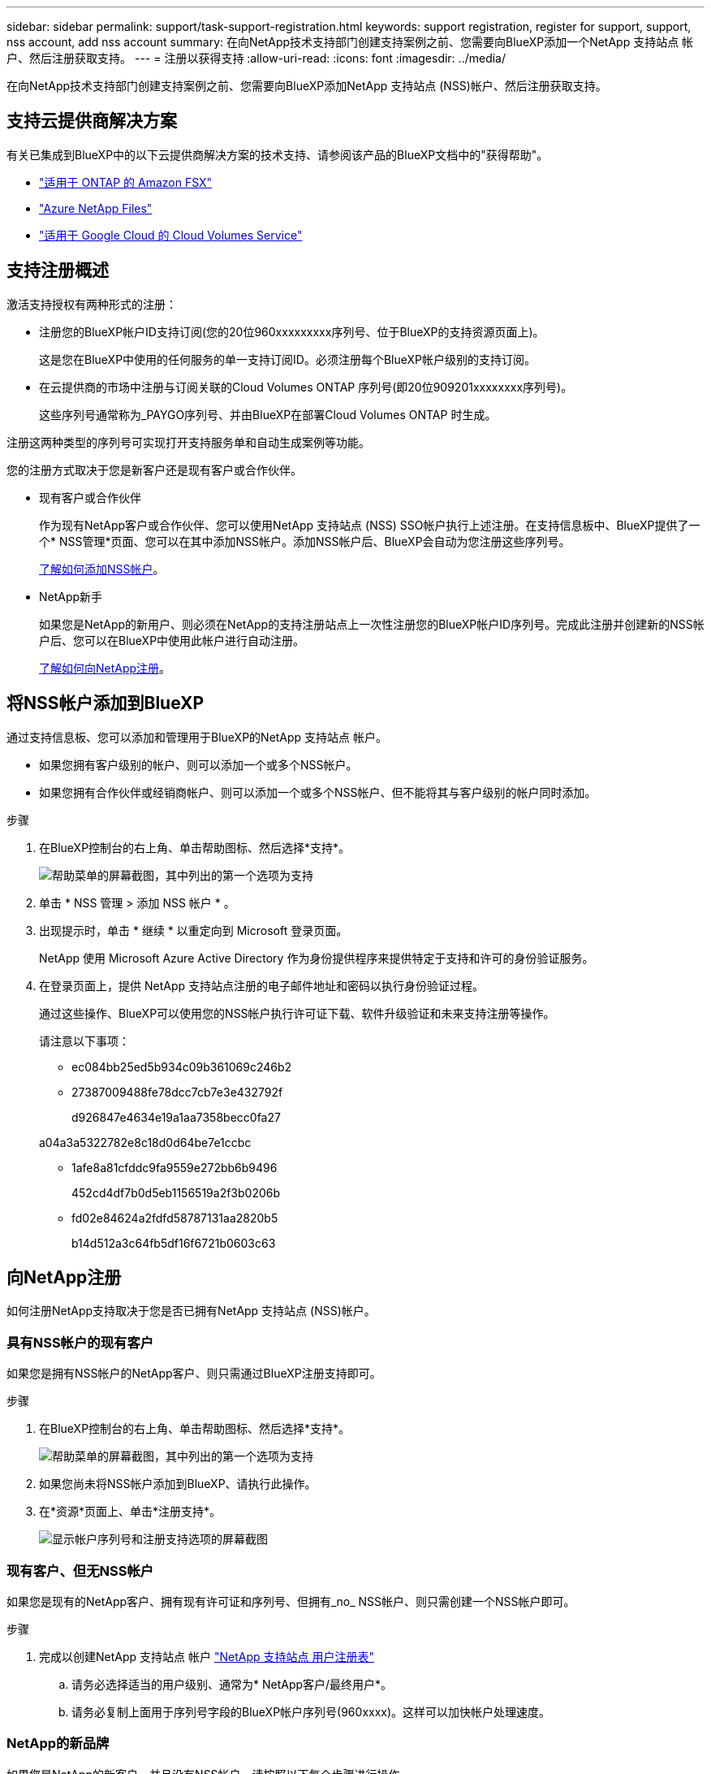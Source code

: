 ---
sidebar: sidebar 
permalink: support/task-support-registration.html 
keywords: support registration, register for support, support, nss account, add nss account 
summary: 在向NetApp技术支持部门创建支持案例之前、您需要向BlueXP添加一个NetApp 支持站点 帐户、然后注册获取支持。 
---
= 注册以获得支持
:allow-uri-read: 
:icons: font
:imagesdir: ../media/


在向NetApp技术支持部门创建支持案例之前、您需要向BlueXP添加NetApp 支持站点 (NSS)帐户、然后注册获取支持。



== 支持云提供商解决方案

有关已集成到BlueXP中的以下云提供商解决方案的技术支持、请参阅该产品的BlueXP文档中的"获得帮助"。

* link:https://docs.netapp.com/us-en/cloud-manager-fsx-ontap/start/concept-fsx-aws.html#getting-help["适用于 ONTAP 的 Amazon FSX"^]
* link:https://docs.netapp.com/us-en/cloud-manager-azure-netapp-files/concept-azure-netapp-files.html#getting-help["Azure NetApp Files"^]
* link:https://docs.netapp.com/us-en/cloud-manager-cloud-volumes-service-gcp/concept-cvs-gcp.html#getting-help["适用于 Google Cloud 的 Cloud Volumes Service"^]




== 支持注册概述

激活支持授权有两种形式的注册：

* 注册您的BlueXP帐户ID支持订阅(您的20位960xxxxxxxxx序列号、位于BlueXP的支持资源页面上)。
+
这是您在BlueXP中使用的任何服务的单一支持订阅ID。必须注册每个BlueXP帐户级别的支持订阅。

* 在云提供商的市场中注册与订阅关联的Cloud Volumes ONTAP 序列号(即20位909201xxxxxxxx序列号)。
+
这些序列号通常称为_PAYGO序列号、并由BlueXP在部署Cloud Volumes ONTAP 时生成。



注册这两种类型的序列号可实现打开支持服务单和自动生成案例等功能。

您的注册方式取决于您是新客户还是现有客户或合作伙伴。

* 现有客户或合作伙伴
+
作为现有NetApp客户或合作伙伴、您可以使用NetApp 支持站点 (NSS) SSO帐户执行上述注册。在支持信息板中、BlueXP提供了一个* NSS管理*页面、您可以在其中添加NSS帐户。添加NSS帐户后、BlueXP会自动为您注册这些序列号。

+
<<将NSS帐户添加到BlueXP,了解如何添加NSS帐户>>。

* NetApp新手
+
如果您是NetApp的新用户、则必须在NetApp的支持注册站点上一次性注册您的BlueXP帐户ID序列号。完成此注册并创建新的NSS帐户后、您可以在BlueXP中使用此帐户进行自动注册。

+
<<向NetApp注册,了解如何向NetApp注册>>。





== 将NSS帐户添加到BlueXP

通过支持信息板、您可以添加和管理用于BlueXP的NetApp 支持站点 帐户。

* 如果您拥有客户级别的帐户、则可以添加一个或多个NSS帐户。
* 如果您拥有合作伙伴或经销商帐户、则可以添加一个或多个NSS帐户、但不能将其与客户级别的帐户同时添加。


.步骤
. 在BlueXP控制台的右上角、单击帮助图标、然后选择*支持*。
+
image:https://raw.githubusercontent.com/NetAppDocs/cloud-manager-family/main/media/screenshot-help-support.png["帮助菜单的屏幕截图，其中列出的第一个选项为支持"]

. 单击 * NSS 管理 > 添加 NSS 帐户 * 。
. 出现提示时，单击 * 继续 * 以重定向到 Microsoft 登录页面。
+
NetApp 使用 Microsoft Azure Active Directory 作为身份提供程序来提供特定于支持和许可的身份验证服务。

. 在登录页面上，提供 NetApp 支持站点注册的电子邮件地址和密码以执行身份验证过程。
+
通过这些操作、BlueXP可以使用您的NSS帐户执行许可证下载、软件升级验证和未来支持注册等操作。

+
请注意以下事项：

+
** ec084bb25ed5b934c09b361069c246b2
** 27387009488fe78dcc7cb7e3e432792f
+
d926847e4634e19a1aa7358becc0fa27

+
a04a3a5322782e8c18d0d64be7e1ccbc

** 1afe8a81cfddc9fa9559e272bb6b9496
+
452cd4df7b0d5eb1156519a2f3b0206b

** fd02e84624a2fdfd58787131aa2820b5
+
b14d512a3c64fb5df16f6721b0603c63







== 向NetApp注册

如何注册NetApp支持取决于您是否已拥有NetApp 支持站点 (NSS)帐户。



=== 具有NSS帐户的现有客户

如果您是拥有NSS帐户的NetApp客户、则只需通过BlueXP注册支持即可。

.步骤
. 在BlueXP控制台的右上角、单击帮助图标、然后选择*支持*。
+
image:https://raw.githubusercontent.com/NetAppDocs/cloud-manager-family/main/media/screenshot-help-support.png["帮助菜单的屏幕截图，其中列出的第一个选项为支持"]

. 如果您尚未将NSS帐户添加到BlueXP、请执行此操作。
. 在*资源*页面上、单击*注册支持*。
+
image:https://raw.githubusercontent.com/NetAppDocs/cloud-manager-family/main/media/screenshot-register-support.png["显示帐户序列号和注册支持选项的屏幕截图"]





=== 现有客户、但无NSS帐户

如果您是现有的NetApp客户、拥有现有许可证和序列号、但拥有_no_ NSS帐户、则只需创建一个NSS帐户即可。

.步骤
. 完成以创建NetApp 支持站点 帐户 https://mysupport.netapp.com/site/user/registration["NetApp 支持站点 用户注册表"^]
+
.. 请务必选择适当的用户级别、通常为* NetApp客户/最终用户*。
.. 请务必复制上面用于序列号字段的BlueXP帐户序列号(960xxxx)。这样可以加快帐户处理速度。






=== NetApp的新品牌

如果您是NetApp的新客户、并且没有NSS帐户、请按照以下每个步骤进行操作。

.步骤
. 在BlueXP控制台的右上角、单击帮助图标、然后选择*支持*。
+
image:https://raw.githubusercontent.com/NetAppDocs/cloud-manager-family/main/media/screenshot-help-support.png["帮助菜单的屏幕截图，其中列出的第一个选项为支持"]

. 从支持注册页面找到您的帐户ID序列号。
+
image:https://raw.githubusercontent.com/NetAppDocs/cloud-manager-family/main/media/screenshot-serial-number.png["帮助菜单的屏幕截图，其中列出的第一个选项为支持"]

. 导航到 https://register.netapp.com["NetApp的支持注册站点"^] 并选择*我不是NetApp注册客户*。
. 填写必填字段(带有红色星号的字段)。
. 在*产品线*字段中、选择*云管理器*、然后选择适用的计费提供商。
. 复制上述第2步中的帐户序列号、完成安全检查、然后确认您已阅读NetApp的全球数据隐私政策。
+
系统会立即向提供的邮箱发送一封电子邮件、以完成此安全事务。如果验证电子邮件未在几分钟内收到、请务必检查您的垃圾邮件文件夹。

. 在电子邮件中确认操作。
+
确认将向NetApp提交您的请求、并建议您创建NetApp 支持站点 帐户。

. 完成以创建NetApp 支持站点 帐户 https://mysupport.netapp.com/site/user/registration["NetApp 支持站点 用户注册表"^]
+
.. 请务必选择适当的用户级别、通常为* NetApp客户/最终用户*。
.. 请务必复制上面用于序列号字段的帐户序列号(960xxxx)。这样可以加快帐户处理速度。




.完成后
在此过程中、NetApp应与您联系。这是针对新用户的一次性入职练习。

拥有NetApp 支持站点 帐户后、您可以导航到BlueXP以添加此NSS帐户以供将来注册。

